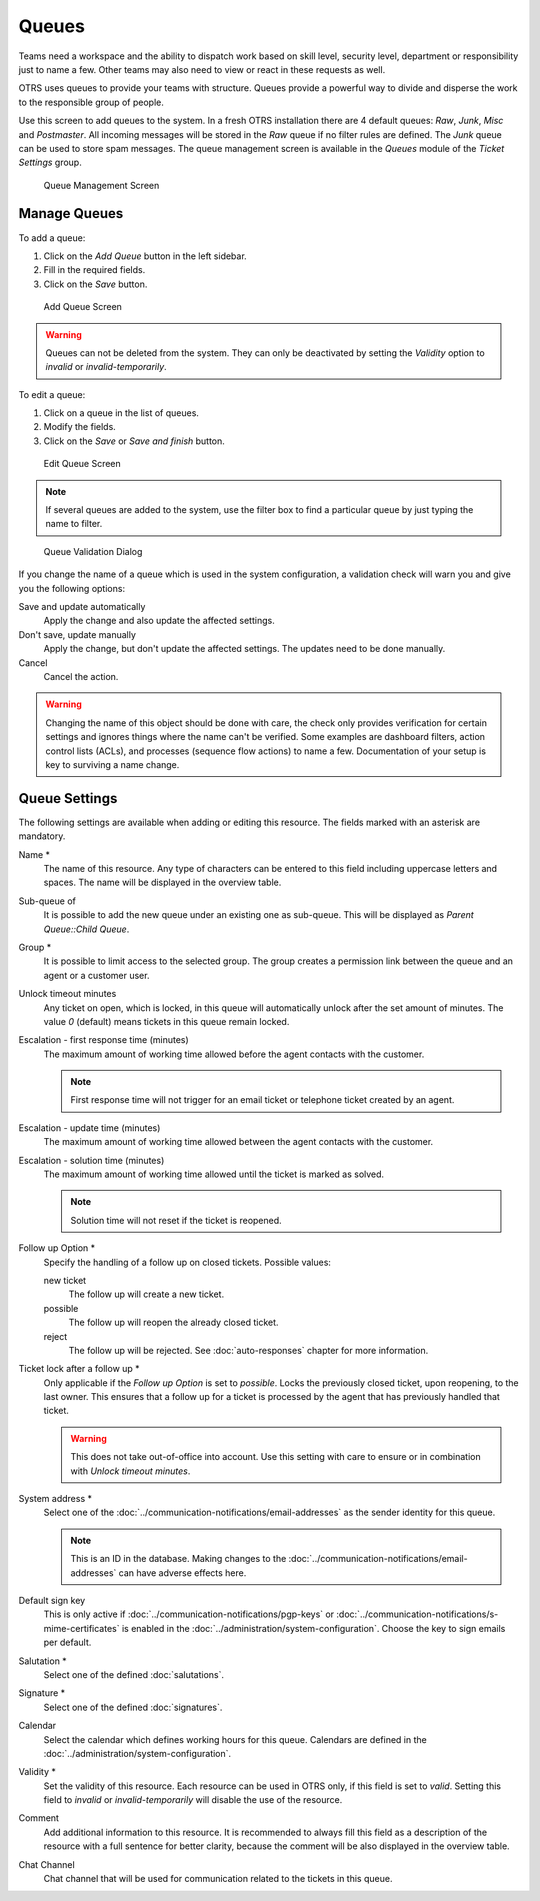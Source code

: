 Queues
======

Teams need a workspace and the ability to dispatch work based on skill level, security level, department or responsibility just to name a few. Other teams may also need to view or react in these requests as well.

OTRS uses queues to provide your teams with structure. Queues provide a powerful way to divide and disperse the work to the responsible group of people.

Use this screen to add queues to the system. In a fresh OTRS installation there are 4 default queues: *Raw*, *Junk*, *Misc* and *Postmaster*. All incoming messages will be stored in the *Raw* queue if no filter rules are defined. The *Junk* queue can be used to store spam messages. The queue management screen is available in the *Queues* module of the *Ticket Settings* group.

.. figure:: images/queue-management.png
   :alt: Queue Management Screen

   Queue Management Screen


Manage Queues
-------------

To add a queue:

1. Click on the *Add Queue* button in the left sidebar.
2. Fill in the required fields.
3. Click on the *Save* button.

.. figure:: images/queue-add.png
   :alt: Add Queue Screen

   Add Queue Screen

.. warning::

   Queues can not be deleted from the system. They can only be deactivated by setting the *Validity* option to *invalid* or *invalid-temporarily*.

To edit a queue:

1. Click on a queue in the list of queues.
2. Modify the fields.
3. Click on the *Save* or *Save and finish* button.

.. figure:: images/queue-edit.png
   :alt: Edit Queue Screen

   Edit Queue Screen

.. note::

   If several queues are added to the system, use the filter box to find a particular queue by just typing the name to filter.

.. figure:: images/queue-system-config-validation.png
   :alt: Queue Validation Dialog

   Queue Validation Dialog

If you change the name of a queue which is used in the system configuration, a validation check will warn you and give you the following options:

Save and update automatically
   Apply the change and also update the affected settings.

Don't save, update manually
   Apply the change, but don't update the affected settings. The updates need to be done manually.

Cancel
   Cancel the action.

.. warning::

   Changing the name of this object should be done with care, the check only provides verification for certain settings and ignores things where the name can't be verified. Some examples are dashboard filters, action control lists (ACLs), and processes (sequence flow actions) to name a few. Documentation of your setup is key to surviving a name change.


Queue Settings
--------------

The following settings are available when adding or editing this resource. The fields marked with an asterisk are mandatory.

Name \*
   The name of this resource. Any type of characters can be entered to this field including uppercase letters and spaces. The name will be displayed in the overview table.

Sub-queue of
   It is possible to add the new queue under an existing one as sub-queue. This will be displayed as *Parent Queue::Child Queue*.

Group \*
   It is possible to limit access to the selected group. The group creates a permission link between the queue and an agent or a customer user.

Unlock timeout minutes
   Any ticket on open, which is locked, in this queue will automatically unlock after the set amount of minutes. The value *0* (default) means tickets in this queue remain locked.

Escalation - first response time (minutes)
   The maximum amount of working time allowed before the agent contacts with the customer.

   .. note::

      First response time will not trigger for an email ticket or telephone ticket created by an agent.

Escalation - update time (minutes)
   The maximum amount of working time allowed between the agent contacts with the customer.

Escalation - solution time (minutes)
   The maximum amount of working time allowed until the ticket is marked as solved.

   .. note::

      Solution time will not reset if the ticket is reopened.

Follow up Option \*
   Specify the handling of a follow up on closed tickets. Possible values:

   new ticket
      The follow up will create a new ticket.

   possible
      The follow up will reopen the already closed ticket.

   reject
      The follow up will be rejected. See :doc:`auto-responses` chapter for more information.

Ticket lock after a follow up \*
   Only applicable if the *Follow up Option* is set to *possible*. Locks the previously closed ticket, upon reopening, to the last owner. This ensures that a follow up for a ticket is processed by the agent that has previously handled that ticket.

   .. warning::

      This does not take out-of-office into account. Use this setting with care to ensure or in combination with *Unlock timeout minutes*.

System address \*
   Select one of the :doc:`../communication-notifications/email-addresses` as the sender identity for this queue.

   .. note::

      This is an ID in the database. Making changes to the :doc:`../communication-notifications/email-addresses` can have adverse effects here.

Default sign key
   This is only active if :doc:`../communication-notifications/pgp-keys` or :doc:`../communication-notifications/s-mime-certificates` is enabled in the :doc:`../administration/system-configuration`. Choose the key to sign emails per default.

Salutation \*
   Select one of the defined :doc:`salutations`.

Signature \*
   Select one of the defined :doc:`signatures`.

Calendar
   Select the calendar which defines working hours for this queue. Calendars are defined in the :doc:`../administration/system-configuration`.

Validity \*
   Set the validity of this resource. Each resource can be used in OTRS only, if this field is set to *valid*. Setting this field to *invalid* or *invalid-temporarily* will disable the use of the resource.

Comment
   Add additional information to this resource. It is recommended to always fill this field as a description of the resource with a full sentence for better clarity, because the comment will be also displayed in the overview table.

Chat Channel
   Chat channel that will be used for communication related to the tickets in this queue.
